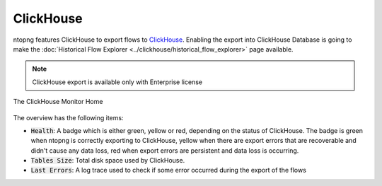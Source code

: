 .. _ClickHouse:

ClickHouse
----------

ntopng features ClickHouse to export flows to `ClickHouse <https://clickhouse.com/>`_. Enabling the export into ClickHouse Database is going to make the :doc:`Historical Flow Explorer <../clickhouse/historical_flow_explorer>` page available.

.. note::
    ClickHouse export is available only with Enterprise license

.. figure:: ../../../img/clickhouse_monitor_home.png
  :align: center
  :alt: The ClickHouse Monitor Home

  The ClickHouse Monitor Home

The overview has the following items:

- :code:`Health`: A badge which is either green, yellow or red, depending on the status of ClickHouse. The badge is green when ntopng is correctly exporting to ClickHouse, yellow when there are export errors that are recoverable and didn't cause any data loss, red when export errors are persistent and data loss is occurring.
- :code:`Tables Size`: Total disk space used by ClickHouse.
- :code:`Last Errors`: A log trace used to check if some error occurred during the export of the flows
